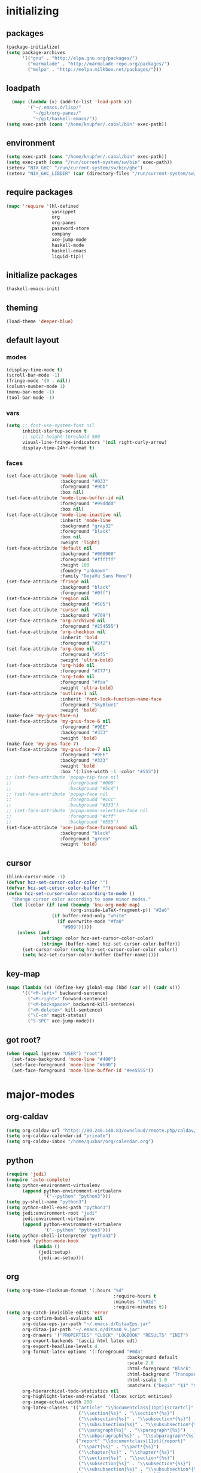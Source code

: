 * initializing
** packages
#+BEGIN_SRC emacs-lisp
  (package-initialize)
  (setq package-archives
        '(("gnu" . "http://elpa.gnu.org/packages/")
          ("marmalade" . "http://marmalade-repo.org/packages/")
          ("melpa" . "http://melpa.milkbox.net/packages/")))
#+END_SRC
** loadpath
#+BEGIN_SRC emacs-lisp
    (mapc (lambda (x) (add-to-list 'load-path x))
          '("~/.emacs.d/lisp/"
            "~/git/org-panes/"
            "~/git/haskell-emacs/"))
  (setq exec-path (cons "/home/knupfer/.cabal/bin" exec-path))
#+END_SRC
** environment
#+BEGIN_SRC emacs-lisp
  (setq exec-path (cons "/home/knupfer/.cabal/bin" exec-path))
  (setq exec-path (cons "/run/current-system/sw/bin" exec-path))
  (setenv "NIX_GHC" "/run/current-system/sw/bin/ghc")
  (setenv "NIX_GHC_LIBDIR" (car (directory-files "/run/current-system/sw/lib/" t "ghc")))
#+END_SRC
** require packages
#+BEGIN_SRC emacs-lisp
  (mapc 'require '(hl-defined
                   yasnippet
                   org
                   org-panes
                   password-store
                   company
                   ace-jump-mode
                   haskell-mode
                   haskell-emacs
                   liquid-tip))
#+END_SRC
** initialize packages
#+BEGIN_SRC emacs-lisp
(haskell-emacs-init)
#+END_SRC
** theming
#+BEGIN_SRC emacs-lisp
(load-theme 'deeper-blue)
#+END_SRC
** default layout
*** modes
#+BEGIN_SRC emacs-lisp
  (display-time-mode t)
  (scroll-bar-mode -1)
  (fringe-mode '(0 . nil))
  (column-number-mode 1)
  (menu-bar-mode -1)
  (tool-bar-mode -1)
#+END_SRC
*** vars
#+BEGIN_SRC emacs-lisp
  (setq ;; font-use-system-font nil
        inhibit-startup-screen t
        ;; split-height-threshold 500
        visual-line-fringe-indicators '(nil right-curly-arrow)
        display-time-24hr-format t)
#+END_SRC
*** faces
#+BEGIN_SRC emacs-lisp
  (set-face-attribute 'mode-line nil
                      :background "#033"
                      :foreground "#9bb"
                      :box nil)
  (set-face-attribute 'mode-line-buffer-id nil
                      :foreground "#99dddd"
                      :box nil)
  (set-face-attribute 'mode-line-inactive nil
                      :inherit 'mode-line
                      :background "gray32"
                      :foreground "black"
                      :box nil
                      :weight 'light)
  (set-face-attribute 'default nil
                      :background "#000000"
                      :foreground "#ffffff"
                      :height 100
                      :foundry "unknown"
                      :family "DejaVu Sans Mono")
  (set-face-attribute 'fringe nil
                      :background "black"
                      :foreground "#0ff")
  (set-face-attribute 'region nil
                      :background "#505")
  (set-face-attribute 'cursor nil
                      :background "#709")
  (set-face-attribute 'org-archived nil
                      :foreground "#254555")
  (set-face-attribute 'org-checkbox nil
                      :inherit 'bold
                      :foreground "#2f2")
  (set-face-attribute 'org-done nil
                      :foreground "#5f5"
                      :weight 'ultra-bold)
  (set-face-attribute 'org-hide nil
                      :foreground "#777")
  (set-face-attribute 'org-todo nil
                      :foreground "#faa"
                      :weight 'ultra-bold)
  (set-face-attribute 'outline-1 nil
                      :inherit 'font-lock-function-name-face
                      :foreground "SkyBlue1"
                      :weight 'bold)
  (make-face 'my-gnus-face-6)
  (set-face-attribute 'my-gnus-face-6 nil
                      :foreground "#9EE"
                      :background "#333"
                      :weight 'bold)
  (make-face 'my-gnus-face-7)
  (set-face-attribute 'my-gnus-face-7 nil
                      :foreground "#9EE"
                      :background "#333"
                      :weight 'bold
                      :box '(:line-width -1 :color "#555"))
  ;; (set-face-attribute 'popup-tip-face nil
  ;;                     :foreground "#000"
  ;;                     :background "#5cd")
  ;; (set-face-attribute 'popup-face nil
  ;;                     :foreground "#ccc"
  ;;                     :background "#333")
  ;; (set-face-attribute 'popup-menu-selection-face nil
  ;;                     :foreground "#cff"
  ;;                     :background "#555")
  (set-face-attribute 'ace-jump-face-foreground nil
                      :background "black"
                      :foreground "green"
                      :weight 'bold)
#+END_SRC
** cursor
#+BEGIN_SRC emacs-lisp
  (blink-cursor-mode -1)
  (defvar hcz-set-cursor-color-color "")
  (defvar hcz-set-cursor-color-buffer "")
  (defun hcz-set-cursor-color-according-to-mode ()
    "change cursor color according to some minor modes."
    (let ((color (if (and (boundp 'knu-org-mode-map)
                          (org-inside-LaTeX-fragment-p)) "#2a6"
                   (if buffer-read-only "white"
                     (if overwrite-mode "#fa0"
                       "#909")))))
      (unless (and
               (string= color hcz-set-cursor-color-color)
               (string= (buffer-name) hcz-set-cursor-color-buffer))
        (set-cursor-color (setq hcz-set-cursor-color-color color))
        (setq hcz-set-cursor-color-buffer (buffer-name)))))
#+END_SRC
** key-map
#+BEGIN_SRC emacs-lisp
  (mapc (lambda (x) (define-key global-map (kbd (car x)) (cadr x)))
        '(("<M-left>" backward-sentence)
          ("<M-right>" forward-sentence)
          ("<M-backspace>" backward-kill-sentence)
          ("<M-delete>" kill-sentence)
          ("\C-cm" magit-status)
          ("S-SPC" ace-jump-mode)))
#+END_SRC
** got root?
#+BEGIN_SRC emacs-lisp
(when (equal (getenv "USER") "root")
  (set-face-background 'mode-line "#400")
  (set-face-foreground 'mode-line "#b00")
  (set-face-foreground 'mode-line-buffer-id "#ee5555"))
#+END_SRC
* major-modes
** org-caldav
#+BEGIN_SRC emacs-lisp
  (setq org-caldav-url "https://80.240.140.83/owncloud/remote.php/caldav/calendars/quxbar")
  (setq org-caldav-calendar-id "private")
  (setq org-caldav-inbox "/home/quxbar/org/calendar.org")
#+END_SRC
** python
#+BEGIN_SRC emacs-lisp
  (require 'jedi)
  (require 'auto-complete)
  (setq python-environment-virtualenv
        (append python-environment-virtualenv
                '("--python" "python3")))
  (setq py-shell-name "python3")
  (setq python-shell-exec-path "python3")
  (setq jedi:environment-root "jedi"
        jedi:environment-virtualenv
        (append python-environment-virtualenv
                '("--python" "python3")))
  (setq python-shell-interpreter "python3")
  (add-hook 'python-mode-hook
            (lambda ()
              (jedi:setup)
              (jedi:ac-setup)))
#+END_SRC
** org
#+BEGIN_SRC emacs-lisp
  (setq org-time-clocksum-format '(:hours "%d"
                                          :require-hours t
                                          :minutes ":%02d"
                                          :require-minutes t))
  (setq org-catch-invisible-edits 'error
        org-confirm-babel-evaluate nil
        org-ditaa-eps-jar-path "~/.emacs.d/DitaaEps.jar"
        org-ditaa-jar-path "~/.emacs.d/ditaa0_9.jar"
        org-drawers '("PROPERTIES" "CLOCK" "LOGBOOK" "RESULTS" "INIT")
        org-export-backends '(ascii html latex odt)
        org-export-headline-levels 4
        org-format-latex-options '(:foreground "#0da"
                                               :background default
                                               :scale 2.0
                                               :html-foreground "Black"
                                               :html-background "Transparent"
                                               :html-scale 1.0
                                               :matchers ("begin" "$1" "$" "$$" "\\(" "\\["))
        org-hierarchical-todo-statistics nil
        org-highlight-latex-and-related '(latex script entities)
        org-image-actual-width 200
        org-latex-classes '(("article" "\\documentclass[11pt]{scrartcl}"
                             ("\\section{%s}" . "\\section*{%s}")
                             ("\\subsection{%s}" . "\\subsection*{%s}")
                             ("\\subsubsection{%s}" . "\\subsubsection*{%s}")
                             ("\\paragraph{%s}" . "\\paragraph*{%s}")
                             ("\\subparagraph{%s}" . "\\subparagraph*{%s}"))
                            ("report" "\\documentclass[11pt]{report}"
                             ("\\part{%s}" . "\\part*{%s}")
                             ("\\chapter{%s}" . "\\chapter*{%s}")
                             ("\\section{%s}" . "\\section*{%s}")
                             ("\\subsection{%s}" . "\\subsection*{%s}")
                             ("\\subsubsection{%s}" . "\\subsubsection*{%s}"))
                            ("book" "\\documentclass[11pt]{book}"
                             ("\\part{%s}" . "\\part*{%s}")
                             ("\\chapter{%s}" . "\\chapter*{%s}")
                             ("\\section{%s}" . "\\section*{%s}")
                             ("\\subsection{%s}" . "\\subsection*{%s}")
                             ("\\subsubsection{%s}" . "\\subsubsection*{%s}")))
        org-latex-preview-ltxpng-directory "~/ltxpreview/"
        org-list-empty-line-terminates-plain-lists t
        org-log-done 'time
        org-src-fontify-natively t
        org-startup-folded t
        org-startup-indented t
        org-startup-with-inline-images t
        org-todo-keyword-faces '(("FAILED" . "#f00") ("CANCELED" . "#ee3") ("WAIT" . "#f0f"))
        org-todo-keywords '((sequence "TODO" "WAIT" "|" "DONE" "CANCELED" "FAILED"))
        org-format-latex-header "\\documentclass{article}
  \\usepackage[usenames]{color}
  \\usepackage{etoolbox}
  \\usepackage{mdframed}
  [PACKAGES]
  [DEFAULT-PACKAGES]
  \\pagestyle{empty}             % do not remove
  % The settings below are copied from fullpage.sty
  \\setlength{\\textwidth}{\\paperwidth}
  \\addtolength{\\textwidth}{-13cm}
  \\setlength{\\oddsidemargin}{1.5cm}
  \\addtolength{\\oddsidemargin}{-2.54cm}
  \\setlength{\\evensidemargin}{\\oddsidemargin}
  \\setlength{\\textheight}{\\paperheight}
  \\addtolength{\\textheight}{-\\headheight}
  \\addtolength{\\textheight}{-\\headsep}
  \\addtolength{\\textheight}{-\\footskip}
  \\addtolength{\\textheight}{-3cm}
  \\setlength{\\topmargin}{1.5cm}
  \\addtolength{\\topmargin}{-2.54cm}
  \\definecolor{bg}{rgb}{0,0.1,0.1}\\definecolor{fg}{rgb}{0.2,1,0.7}
  \\BeforeBeginEnvironment{align*}{\\begin{mdframed}[backgroundcolor=bg, innertopmargin=-0.2cm]\\color{fg}}
  \\AfterEndEnvironment{align*}{\\end{mdframed}}
  \\BeforeBeginEnvironment{align}{\\begin{mdframed}[backgroundcolor=bg, innertopmargin=-0.2cm]\\color{fg}}
  \\AfterEndEnvironment{align}{\\end{mdframed}}
  \\BeforeBeginEnvironment{gather*}{\\begin{mdframed}[backgroundcolor=bg, innertopmargin=-0.2cm]\\color{fg}}
  \\AfterEndEnvironment{gather*}{\\end{mdframed}}
  \\BeforeBeginEnvironment{gather}{\\begin{mdframed}[backgroundcolor=bg, innertopmargin=-0.2cm]\\color{fg}}
  \\AfterEndEnvironment{gather}{\\end{mdframed}}
  \\newenvironment{definition}{\\begin{mdframed}[backgroundcolor=bg]\\color{fg} \\textbf{\\textsc{Definition:}} }{\\end{mdframed}}
  \\newenvironment{note}{\\begin{mdframed}[backgroundcolor=bg]\\color{fg} \\textbf{\\textsc{Bemerkung:}} }{\\end{mdframed}}
  \\newenvironment{example}{\\begin{mdframed}[backgroundcolor=bg]\\color{fg} \\textbf{\\textsc{Beispiel:}} }{\\end{mdframed}}
  \\newcommand{\\e}{\\mathrm{e}}")
#+END_SRC

** lilypond

#+BEGIN_SRC emacs-lisp
(setq LilyPond-indent-level 4)
#+END_SRC

** manpages

#+BEGIN_SRC emacs-lisp
(setq Man-notify-method 'pushy
      Man-width 80)
#+END_SRC

** ediff

#+BEGIN_SRC emacs-lisp
(setq ediff-split-window-function 'split-window-horizontally
      ediff-window-setup-function 'ediff-setup-windows-plain)
#+END_SRC

** erc

#+BEGIN_SRC emacs-lisp
(setq erc-nick "quxbam"
      erc-prompt ">>>"
      erc-prompt-for-password nil
      erc-system-name "foobar"
      erc-timestamp-right-column 70)
#+END_SRC

** gnus

#+BEGIN_SRC emacs-lisp
  (setq user-full-name "Florian Knupfer"
        user-mail-address "fknupfer@gmail.com"
        message-generate-headers-first t
        message-send-mail-function 'smtpmail-send-it
        smtpmail-starttls-credentials '(("smtp.gmail.com" 587 nil nil))
        smtpmail-auth-credentials '(("smtp.gmail.com" 587
                                     "fknupfer@gmail.com" nil))
        smtpmail-default-smtp-server "smtp.gmail.com"
        smtpmail-smtp-server "smtp.gmail.com"
        smtpmail-smtp-service 587
        starttls-use-gnutls t
        mail-user-agent 'gnus-user-agent
        gnus-default-adaptive-word-score-alist '((82 . 1) (67 . -1)
                                                 (75 . -2) (114 . -1))
        gnus-treat-fill-article t
        gnus-treat-leading-whitespace t
        gnus-treat-strip-multiple-blank-lines t
        gnus-treat-strip-trailing-blank-lines t
        gnus-treat-unsplit-urls t)

  (eval-after-load "mm-decode"
    '(progn
       (add-to-list 'mm-discouraged-alternatives "text/html")
       (add-to-list 'mm-discouraged-alternatives "text/richtext")))

  (eval-after-load 'gnus
    '(progn
       (setq gnus-select-method '(nnimap "gmail"
                                         (nnimap-address "imap.gmail.com")
                                         (nnimap-server-port 993)
                                         (nnimap-stream ssl)))

       (add-to-list 'gnus-secondary-select-methods
                    '(nntp "eternal september"
                           (nntp-address "reader443.eternal-september.org")
                           (nntp-authinfo-force t)))
       (add-to-list 'gnus-secondary-select-methods
                    '(nntp "gmane"
                           (nntp-address "news.gmane.org")))
       (add-to-list 'gnus-secondary-select-methods
                    '(nnimap "Musikschule"
                             (nnimap-address "secure.emailsrvr.com")
                             (nnimap-server-port 993)
                             (nnimap-stream ssl)))

       (setq-default gnus-summary-mark-below -300
                     gnus-summary-thread-gathering-function 'gnus-gather-threads-by-references)
       (setq gnus-face-5 'font-lock-comment-face)
       (setq gnus-face-6 'my-gnus-face-6)
       (setq gnus-face-7 'my-gnus-face-7)
       (setq gnus-summary-thread-gathering-function 'gnus-gather-threads-by-subject
             gnus-thread-sort-functions '((not gnus-thread-sort-by-date))
             gnus-summary-line-format
             "%U%R%z %5{│%}%6{ %d %}%5{│%} %-23,23f %5{│%}%* %5{%B%}%s\\n"
             gnus-sum-thread-tree-false-root "• "
             gnus-sum-thread-tree-indent "  "
             gnus-sum-thread-tree-single-indent "  "
             gnus-sum-thread-tree-leaf-with-other "├─▶ "
             gnus-sum-thread-tree-root "• "
             gnus-sum-thread-tree-single-leaf "└─▶ "
             gnus-sum-thread-tree-vertical "│ "
             gnus-group-line-format "%M%S%p%P%5y:%B%(%G%)\n"
             gnus-posting-styles '((message-news-p
                                    (name "quxbam")
                                    (address "no@news.invalid"))))
       (setq gnus-use-adaptive-scoring '(word))
       (setq gnus-parameters
             '(("WIKI"
                (gnus-summary-line-format
                 "%U%R %5{│%}%6{ %5,5i %}%5{│%}%* %-40,40f %5{│ %s%}\\n")
                (gnus-article-sort-functions '(gnus-article-sort-by-author gnus-article-sort-by-subject gnus-article-sort-by-score))
                (gnus-show-threads nil))
               ("musikschule"
                (gnus-article-sort-functions '((not gnus-article-sort-by-date)))
                (gnus-show-threads nil))))
       (setq nnml-use-compressed-files t
             gnus-topic-display-empty-topics nil
             gnus-topic-line-format "%i%i%7{ %(%-12n%)%7A %}\n")
       (add-hook 'gnus-group-mode-hook 'gnus-topic-mode)
       (add-hook 'dired-mode-hook 'turn-on-gnus-dired-mode)))
#+END_SRC

** w3m

*** vars

#+BEGIN_SRC emacs-lisp
(setq w3m-enable-google-feeling-lucky nil
      w3m-home-page "about:blank"
      w3m-search-default-engine "duckduckgo"
      w3m-fill-column 60
      w3m-search-engine-alist
      '(("duckduckgo" "https://duckduckgo.com/lite/?q=%s" undecided)
        ("google" "https://www.google.com/search?q=%s&ie=utf-8&oe=utf-8" utf-8)
        ("google-en" "https://www.google.com/search?q=%s&hl=en&ie=utf-8&oe=utf-8" utf-8)
        ("emacswiki" "http://www.emacswiki.org/cgi-bin/wiki?search=%s" nil)
        ("en.wikipedia" "https://en.wikipedia.org/wiki/Special:Search?search=%s" nil)
        ("de.wikipedia" "https://de.wikipedia.org/wiki/Spezial:Search?search=%s" utf-8))
      w3m-session-load-crashed-sessions nil
      w3m-uri-replace-alist
      '(("\\`enwi:" w3m-search-uri-replace "en.wikipedia")
        ("\\`dewi:" w3m-search-uri-replace "de.wikipedia")
        ("\\`dd:" w3m-search-uri-replace "duckduckgo")
        ("\\`gg:" w3m-search-uri-replace "google"))
      w3m-use-favicon nil
      w3m-use-title-buffer-name t)
#+END_SRC

*** functions
#+BEGIN_SRC emacs-lisp
  (eval-after-load 'w3m
    '(progn
       (defun knu-w3m-cleanup ()
         (save-excursion
           (goto-char (point-min))
           (while (re-search-forward "^ *\\*+ *$\\| +$" nil t)
             (replace-match ""))))

       (defun sacha/w3m-open-in-firefox ()
         (interactive)
         (browse-url-firefox w3m-current-url))))
#+END_SRC

*** key-map

#+BEGIN_SRC emacs-lisp
(eval-after-load 'w3m
  '(mapc (lambda (x) (define-key w3m-mode-map (kbd (car x)) (cadr x)))
         '(("M-<left>" w3m-view-previous-page)
           ("M-<right>" w3m-view-next-page)
           ("RET" w3m-view-this-url-new-session)
           ("C-w" w3m-delete-buffer)
           ("S-RET" w3m-view-this-url)
           ("<tab>" org-cycle)
           ("<S-iso-lefttab>" org-shifttab)
           ("d" w3m-download-with-wget)
           ("g" w3m-goto-url)
           ("G" w3m-goto-url-new-session)
           ("C-f" sacha/w3m-open-in-firefox)
           ("M-RET" w3m-view-this-url-new-session)
           ("<left>" backward-char)
           ("<right>" forward-char)
           ("<up>" previous-line)
           ("<down>" next-line)
           ("M-<down>" w3m-next-anchor)
           ("M-<up>" w3m-previous-anchor)
           ("S-SPC" ace-jump-mode))))
#+END_SRC

*** faces

#+BEGIN_SRC emacs-lisp
(eval-after-load 'w3m
  '(progn (set-face-attribute 'w3m-arrived-anchor nil :foreground "#8888ee")
          (set-face-attribute 'w3m-current-anchor nil :weight 'ultra-bold)
          (set-face-attribute 'w3m-tab-background nil :foreground "#88dddd" :background "black")
          (set-face-attribute 'w3m-tab-selected nil :foreground "black" :background "grey75")
          (set-face-attribute 'w3m-tab-selected-retrieving nil :foreground "black" :background "#dd6666")
          (set-face-attribute 'w3m-tab-unselected nil :foreground "black" :background "grey30")
          (set-face-attribute 'w3m-tab-unselected-retrieving nil :foreground "black" :background "#aa4444")
          (set-face-attribute 'w3m-tab-unselected-unseen nil :foreground "black" :background "grey90")))
#+END_SRC

** volume

#+BEGIN_SRC emacs-lisp
(eval-after-load 'volume
  '(progn (setq volume-amixer-default-channel "Speaker"
                volume-backend 'volume-amixer-backend
                volume-electric-mode t)))
#+END_SRC

* minor-modes
** fill-column-indicator
#+BEGIN_SRC emacs-lisp
(setq fci-always-use-textual-rule t
      fci-rule-column 80
      fci-rule-color "#cc0000")
#+END_SRC

** autocomplete
#+BEGIN_SRC emacs-lisp
(setq ac-override-local-map nil
      ac-use-menu-map t
      ac-candidate-limit 20)
#+END_SRC
** flycheck
#+BEGIN_SRC emacs-lisp
  (global-flycheck-mode 1)
  (set-face-attribute 'flycheck-error nil
                      :foreground "#D00"
                      :background "#222"
                      :underline nil
                      :weight 'ultrabold)
  (set-face-attribute 'flycheck-warning nil
                      :foreground "#CC0"
                      :background "#222"
                      :underline nil
                      :weight 'ultrabold)
  (set-face-attribute 'flycheck-info nil
                      :foreground "#66F"
                      :background "#008"
                      :underline nil
                      :weight 'ultrabold)
  (flycheck-define-checker haskell-ghc
    "A Haskell syntax and type checker using ghc.

  See URL `http://www.haskell.org/ghc/'."
    :command ("ghc" "-Wall" "-fno-code"
              (option-flag "-no-user-package-db"
                           flycheck-ghc-no-user-package-database)
              (option-list "-package-db" flycheck-ghc-package-databases)
              (option-list "-i" flycheck-ghc-search-path concat)
              ;; Include the parent directory of the current module tree, to
              ;; properly resolve local imports
              (eval (concat
                     "-i"
                     (flycheck-module-root-directory
                      (flycheck-find-in-buffer flycheck-haskell-module-re))))
              (option-list "-X" flycheck-ghc-language-extensions concat)
              (eval flycheck-ghc-args)
              "-x" (eval
                    (pcase major-mode
                      (`haskell-mode "hs")
                      (`literate-haskell-mode "lhs")))
              source)
    :error-patterns
    ((error line-start (file-name) ":" line ":" column ":"
              (or " " "\n    ") "Warning:" (optional "\n")
              (message
               (one-or-more " ") (one-or-more not-newline)
               (zero-or-more "\n"
                             (one-or-more " ")
                             (one-or-more not-newline)))
              line-end)
     (error line-start (file-name) ":" line ":" column ":"
            (or (message (one-or-more not-newline))
                (and "\n"
                     (message
                      (one-or-more " ") (one-or-more not-newline)
                      (zero-or-more "\n"
                                    (one-or-more " ")
                                    (one-or-more not-newline)))))
            line-end))
    :error-filter
    (lambda (errors)
      (flycheck-sanitize-errors (flycheck-dedent-error-messages errors)))
    :modes (haskell-mode literate-haskell-mode)
    :next-checkers (haskell-hlint))

  (flycheck-define-checker haskell-hlint
    "A Haskell style checker using hlint.

  See URL `https://github.com/ndmitchell/hlint'."
    :command ("hlint" source-inplace)
    :error-patterns
    ((warning line-start
              (file-name) ":" line ":" column
              ": Warning: "
              (message (one-or-more not-newline)
                       (one-or-more "\n" (one-or-more not-newline)))
              line-end)
     (warning line-start
            (file-name) ":" line ":" column
            ": Error: "
            (message (one-or-more not-newline)
                     (one-or-more "\n" (one-or-more not-newline)))
            line-end))
    :modes (haskell-mode literate-haskell-mode)
    :next-checkers (haskell-liquid))

  ;;; flycheck-liquid.el --- A flycheck checker for Haskell using liquid (i.e. liquidhaskell)

  ;; Modified from flycheck-hdevtools.el by Steve Purcell

  ;; Author: Ranjit Jhala <jhala@cs.ucsd.edu>
  ;; URL: https://github.com/ucsd-progsys/liquidhaskell/flycheck-liquid.el
  ;; Keywords: convenience languages tools
  ;; Package-Requires: ((flycheck "0.15"))
  ;; Version: 20140801.00
  ;; X-Original-Version: DEV

  ;; This file is not part of GNU Emacs.

  ;; This program is free software; you can redistribute it and/or modify
  ;; it under the terms of the GNU General Public License as published by
  ;; the Free Software Foundation, either version 3 of the License, or
  ;; (at your option) any later version.

  ;; This program is distributed in the hope that it will be useful,
  ;; but WITHOUT ANY WARRANTY; without even the implied warranty of
  ;; MERCHANTABILITY or FITNESS FOR A PARTICULAR PURPOSE.  See the
  ;; GNU General Public License for more details.

  ;; You should have received a copy of the GNU General Public License
  ;; along with this program.  If not, see <http://www.gnu.org/licenses/>.

  (flycheck-define-checker haskell-liquid
    "A Haskell refinement type checker using liquidhaskell.

  See URL `https://github.com/ucsd-progsys/liquidhaskell'."
    :command
    ("liquid" source-inplace)
    :error-patterns
    ((info line-start " " (file-name) ":" line ":" column ":"
            (message
             (one-or-more " ") (one-or-more not-newline)
             (zero-or-more "\n"
                           (one-or-more " ")
                           (zero-or-more not-newline)))
            line-end)

     (info line-start " " (file-name) ":" line ":" column "-" (one-or-more digit) ":"
            (message
             (one-or-more " ") (one-or-more not-newline)
             (zero-or-more "\n"
                           (one-or-more " ")
                           (zero-or-more not-newline)))
            line-end)

     (info line-start " " (file-name) ":(" line "," column ")-(" (one-or-more digit) "," (one-or-more digit) "):"
            (message
             (one-or-more " ") (one-or-more not-newline)
             (zero-or-more "\n"
                           (one-or-more " ")
                           (zero-or-more not-newline)))
            line-end)
     )
    :error-filter
    (lambda (errors)
      (-> errors
        flycheck-dedent-error-messages
        flycheck-sanitize-errors))
    :modes (haskell-mode literate-haskell-mode))
  (add-to-list 'flycheck-checkers 'haskell-liquid t)
#+END_SRC
** keyfreq

#+BEGIN_SRC emacs-lisp
(keyfreq-autosave-mode 1)
(keyfreq-mode 1)
#+END_SRC

** whitespace

#+BEGIN_SRC emacs-lisp
(setq whitespace-style '(face trailing tabs)
      whitespace-tab-regexp "\\(\\\\alpha\\|\\\\beta\\|\\\\gamma\\|\\\\mu\\|\\\\nu\\|\\\\epsilon\\|\\\\lambda\\|\\\\sigma\\|\\\\tau\\|\\\\eta\\|\\\\omega\\|\\\\theta\\|\\\\rho\\|\\\\phi\\|\\\\psi\\|\\\\upsilon\\|\\\\pi\\|\\\\delta\\|\\\\kappa\\|\\\\xi\\|\\\\chi\\|\\\\Pi\\|\\\\Phi\\|\\\\Gamma\\|\\\\Omega\\|\\\\Lambda\\|\\\\nabla\\|\\\\Delta\\|\\\\int\\|\\\\oint\\|\\\\times\\|\\\\cdot\\|\\\\sum\\|\\\\pm\\|\\\\mp\\|\\\\geq\\|\\\\leq\\|\\\\neq\\|\\\\approx\\|\\\\rightarrow\\|\\\\leftarrow\\|\\\\Rightarrow\\|\\\\Leftarrow\\|\\\\mapsto\\|\\\\curvearrowright\\|\\\\leftrightarrow\\|\\\\mathrm{d}\\|\\\\infty\\|\\\\partial\\|\\\\equiv\\|\\\\ll\\|IO \\|\\\\underline\\)")

(eval-after-load 'whitespace
  '(set-face-attribute 'whitespace-tab nil
                       :background "nil"
                       :foreground "#00eeaa"
                       :weight 'ultra-bold))
#+END_SRC

** paredit

*** key-map

#+BEGIN_SRC emacs-lisp
(eval-after-load 'paredit
  '(mapc (lambda (x) (define-key paredit-mode-map (kbd (car x)) (cadr x)))
         '(("<C-right>" nil)
           ("<C-left>" nil)
           ("<M-right>" paredit-forward)
           ("<M-left>" paredit-backward)
           ("<C-up>" paredit-forward-barf-sexp)
           ("<C-down>" paredit-forward-slurp-sexp)
           ("<M-up>" paredit-backward-slurp-sexp)
           ("<M-down>" paredit-backward-barf-sexp)
           ("<M-backspace>" backward-kill-sexp)
           ("<M-delete>" kill-sexp)
           ("C-k" paredit-kill-and-join-forward)
           ("<delete>" paredit-del-and-join-forward)
           ("<backspace>" paredit-del-backward-and-join)
           ("<tab>" completion-at-point)
           ("<RET>" paredit-newline)
           ("<C-backspace>" paredit-backward-kill-word)
           ("<C-delete>" paredit-forward-kill-word)
           ("{" paredit-open-curly)
           ("}" paredit-close-curly))))
#+END_SRC

*** functions

#+BEGIN_SRC emacs-lisp
(defvar buffer-undo-list-tmp nil)

(defun auto-indent-sexps ()
  (save-excursion (paredit-indent-sexps)))

(defun paredit-del-and-join-forward (&optional arg)
  (interactive "P")
  (if (and (eolp) (not (bolp)))
      (delete-indentation t)
    (paredit-forward-delete arg)))

(defun paredit-kill-and-join-forward (&optional arg)
  (interactive "P")
  (if (and (eolp) (not (bolp)))
      (delete-indentation t)
    (paredit-kill arg)))

(defun paredit-del-backward-and-join (&optional arg)
  (interactive "P")
  (if (looking-back "\\(^ *\\)")
      (delete-indentation)
    (paredit-backward-delete arg)))
#+END_SRC

** num3

#+BEGIN_SRC emacs-lisp
(eval-after-load 'num3-mode
  '(set-face-attribute 'num3-face-even nil
                       :foreground "#fa0"
                       :background "black"
                       :underline nil))
#+END_SRC

** highlight-parentheses

#+BEGIN_SRC emacs-lisp
(eval-after-load 'highlight-parentheses
  '(set-face-attribute 'hl-paren-face nil :weight 'ultra-bold))

(setq hl-paren-colors '("#05ffff" "#e07fef"
                        "#f0cf05" "#ee5555"
                        "#ffffff" "#00ff00"))
#+END_SRC

** yasnippet

#+BEGIN_SRC emacs-lisp
(yas-global-mode 1)
#+END_SRC

* misc
** passwordlength
#+BEGIN_SRC emacs-lisp
(setq password-store-password-length 20)
#+END_SRC

** hooks
#+BEGIN_SRC emacs-lisp
  (add-hook 'haskell-mode-hook (lambda ()
                                 (buffer-file-name)
                                 (structured-haskell-mode)
                                 (ghc-init)
                                 (company-mode)
                                 (liquid-tip-mode)))
  (add-to-list 'company-backends 'company-ghc)
  (add-hook 'kill-emacs-hook (lambda ()
                                 (when (fboundp 'gnus-group-exit)
                                   (defun gnus-y-or-n-p (yes) yes)
                                   (gnus-group-exit))))
  (add-hook 'ibuffer-mode-hook 'ibuffer-auto-mode)
  (add-hook 'after-change-major-mode-hook (lambda ()
                                              (highlight-parentheses-mode)))
  (add-hook 'LilyPond-mode-hook (lambda () (highlight-parentheses-mode)))
  (add-hook 'org-mode-hook (lambda ()
                               (auto-fill-mode)
                               (num3-mode)
                               (whitespace-mode)))
  (add-hook 'post-command-hook 'hcz-set-cursor-color-according-to-mode)
  (add-hook 'prog-mode-hook (lambda ()
                                (num3-mode)
                                (whitespace-mode)))
  (add-hook 'emacs-lisp-mode-hook 'hdefd-highlight-mode 'APPEND)
  (add-hook 'emacs-lisp-mode-hook 'paredit-mode)
  ;; (add-hook 'post-command-hook
  ;;             (lambda () (when (or (equal major-mode 'emacs-lisp-mode)
  ;;                                  (equal major-mode 'lisp-interaction-mode))
  ;;                          (when (not (equal buffer-undo-list-tmp buffer-undo-list))
  ;;                            (auto-indent-sexps)
  ;;                            (setq buffer-undo-list-tmp buffer-undo-list)))))
#+END_SRC
** tramp
#+BEGIN_SRC emacs-lisp
  (setq tramp-default-method "ssh"
        tramp-default-method-alist
        '(("80\\.240\\.140\\.83#50683" "quxbar" "scpc") (nil "%" "smb")
          ("\\`\\(127\\.0\\.0\\.1\\|::1\\|localhost6?\\)\\'"
           "\\`root\\'" "su")
          (nil "\\`\\(anonymous\\|ftp\\)\\'" "ftp") ("\\`ftp\\." nil "ftp"))
        tramp-default-proxies-alist
        '(("80.240.140.83#50683" "root" "/ssh:quxbar@80.240.140.83#50683:")))
#+END_SRC
** misc
#+BEGIN_SRC emacs-lisp
  (defalias 'yes-or-no-p 'y-or-n-p)

  (setq c-default-style '((c-mode . "stroustrup")
                          (java-mode . "java")
                          (awk-mode . "awk")
                          (other . "gnu"))
        ess-default-style 'C++)

  (setq kill-do-not-save-duplicates t)
#+END_SRC
* Customize
#+BEGIN_SRC emacs-lisp
  (setq custom-file "~/.emacs.d/custom.el")
  (load custom-file)
#+END_SRC

